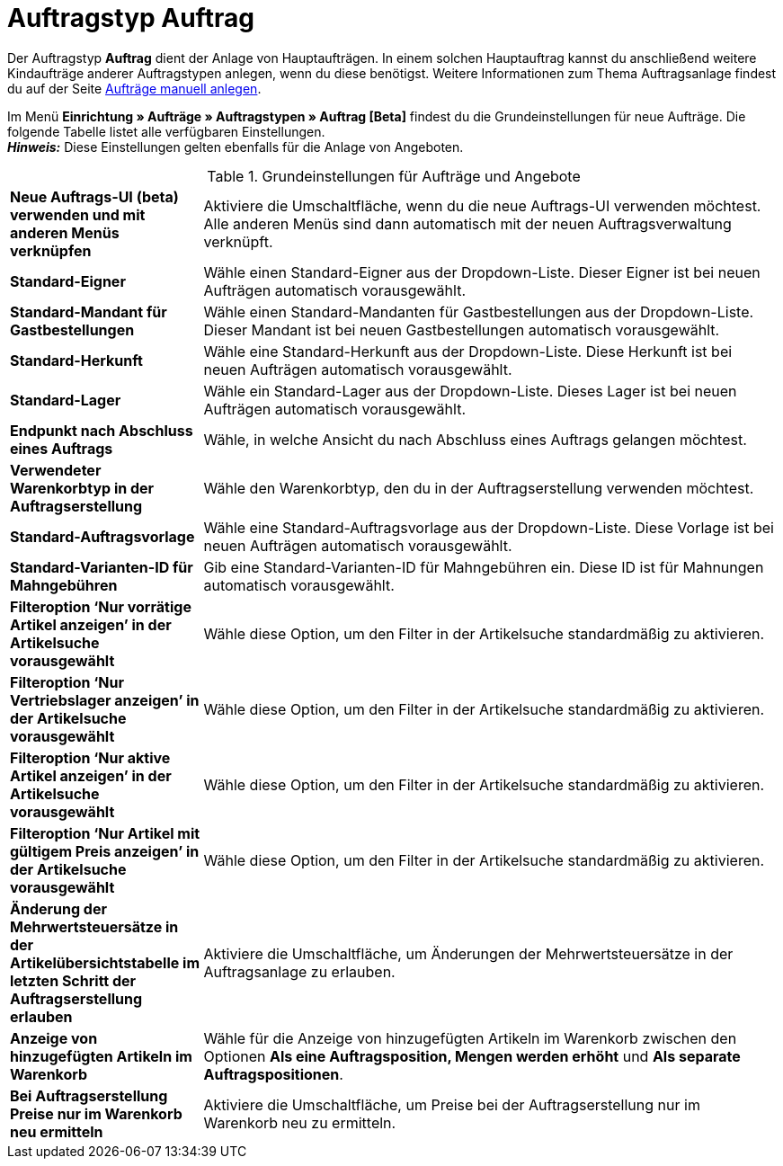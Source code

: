 = Auftragstyp Auftrag

:keywords: Auftragstyp Auftrag, Auftrag anlegen, Grundeinstellungen Auftrag
:author: team-order-core
:description: Erfahre, wie du die Grundeinstellungen für einen neuen Hauptauftrag vornimmst.

Der Auftragstyp *Auftrag* dient der Anlage von Hauptaufträgen. In einem solchen Hauptauftrag kannst du anschließend weitere Kindaufträge anderer Auftragstypen anlegen, wenn du diese benötigst. Weitere Informationen zum Thema Auftragsanlage findest du auf der Seite xref:auftraege:manually-create-orders.adoc#[Aufträge manuell anlegen].

Im Menü *Einrichtung » Aufträge » Auftragstypen » Auftrag [Beta]* findest du die Grundeinstellungen für neue Aufträge. Die folgende Tabelle listet alle verfügbaren Einstellungen.  +
*_Hinweis:_* Diese Einstellungen gelten ebenfalls für die Anlage von Angeboten.

[[table-basic-settings-order]]
.Grundeinstellungen für Aufträge und Angebote
[cols="1,3"]
|===

| *Neue Auftrags-UI (beta) verwenden und mit anderen Menüs verknüpfen*
|Aktiviere die Umschaltfläche, wenn du die neue Auftrags-UI verwenden möchtest. Alle anderen Menüs sind dann automatisch mit der neuen Auftragsverwaltung verknüpft.

| *Standard-Eigner*
|Wähle einen Standard-Eigner aus der Dropdown-Liste. Dieser Eigner ist bei neuen Aufträgen automatisch vorausgewählt.

| *Standard-Mandant für Gastbestellungen*
|Wähle einen Standard-Mandanten für Gastbestellungen aus der Dropdown-Liste. Dieser Mandant ist bei neuen Gastbestellungen automatisch vorausgewählt.

| *Standard-Herkunft*
|Wähle eine Standard-Herkunft aus der Dropdown-Liste. Diese Herkunft ist bei neuen Aufträgen automatisch vorausgewählt.

| *Standard-Lager*
|Wähle ein Standard-Lager aus der Dropdown-Liste. Dieses Lager ist bei neuen Aufträgen automatisch vorausgewählt.

| *Endpunkt nach Abschluss eines Auftrags*
|Wähle, in welche Ansicht du nach Abschluss eines Auftrags gelangen möchtest.

| *Verwendeter Warenkorbtyp in der Auftragserstellung*
|Wähle den Warenkorbtyp, den du in der Auftragserstellung verwenden möchtest.

| *Standard-Auftragsvorlage*
|Wähle eine Standard-Auftragsvorlage aus der Dropdown-Liste. Diese Vorlage ist bei neuen Aufträgen automatisch vorausgewählt.

| *Standard-Varianten-ID für Mahngebühren*
|Gib eine Standard-Varianten-ID für Mahngebühren ein. Diese ID ist für Mahnungen automatisch vorausgewählt.

| *Filteroption ‘Nur vorrätige Artikel anzeigen’ in der Artikelsuche vorausgewählt*
|Wähle diese Option, um den Filter in der Artikelsuche standardmäßig zu aktivieren.

| *Filteroption ‘Nur Vertriebslager anzeigen’ in der Artikelsuche vorausgewählt*
|Wähle diese Option, um den Filter in der Artikelsuche standardmäßig zu aktivieren.

| *Filteroption ‘Nur aktive Artikel anzeigen’ in der Artikelsuche vorausgewählt*
|Wähle diese Option, um den Filter in der Artikelsuche standardmäßig zu aktivieren.

| *Filteroption ‘Nur Artikel mit gültigem Preis anzeigen’ in der Artikelsuche vorausgewählt*
|Wähle diese Option, um den Filter in der Artikelsuche standardmäßig zu aktivieren.

| *Änderung der Mehrwertsteuersätze in der Artikelübersichtstabelle im letzten Schritt der Auftragserstellung erlauben*
|Aktiviere die Umschaltfläche, um Änderungen der Mehrwertsteuersätze in der Auftragsanlage zu erlauben.

| *Anzeige von hinzugefügten Artikeln im Warenkorb*
|Wähle für die Anzeige von hinzugefügten Artikeln im Warenkorb zwischen den Optionen *Als eine Auftragsposition, Mengen werden erhöht* und *Als separate Auftragspositionen*.

| *Bei Auftragserstellung Preise nur im Warenkorb neu ermitteln*
|Aktiviere die Umschaltfläche, um Preise bei der Auftragserstellung nur im Warenkorb neu zu ermitteln.

|===
